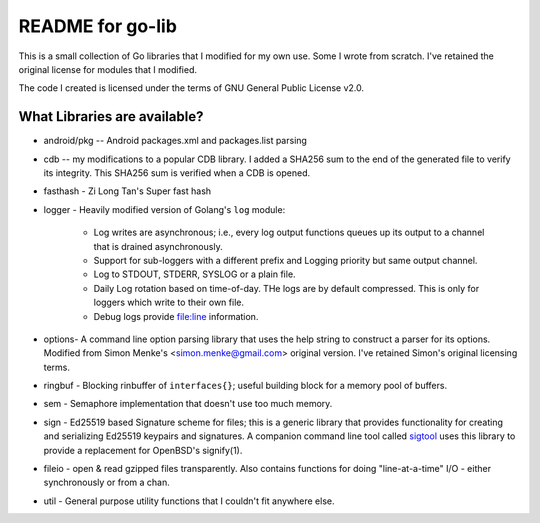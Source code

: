 =================
README for go-lib
=================

This is a small collection of Go libraries that I modified for my
own use. Some I wrote from scratch. I've retained the original
license for modules that I modified.

The code I created is licensed under the terms of GNU General Public
License v2.0.


What Libraries are available?
=============================
- android/pkg   -- Android packages.xml and packages.list parsing

- cdb -- my modifications to a popular CDB library. I added a SHA256
  sum to the end of the generated file to verify its integrity. This
  SHA256 sum is verified when a CDB is opened.

- fasthash - Zi Long Tan's Super fast hash

- logger - Heavily modified version of Golang's ``log`` module:

    * Log writes are asynchronous; i.e., every log output functions
      queues up its output to a channel that is drained
      asynchronously.

    * Support for sub-loggers with a different prefix and Logging priority but
      same output channel.

    * Log to STDOUT, STDERR, SYSLOG or a plain file.

    * Daily Log rotation based on time-of-day. THe logs are by
      default compressed. This is only for loggers which write to
      their own file.

    * Debug logs provide file:line information.

- options- A command line option parsing library that uses the help string to
  construct a parser for its options. Modified from Simon Menke's
  <simon.menke@gmail.com> original version. I've retained Simon's
  original licensing terms.

- ringbuf - Blocking rinbuffer of ``interfaces{}``; useful building
  block for a memory pool of buffers.

- sem - Semaphore implementation that doesn't use too much memory.

- sign - Ed25519 based Signature scheme for files; this is a generic
  library that provides functionality for creating and serializing
  Ed25519 keypairs and signatures. A companion command line tool
  called sigtool_  uses this library to provide a replacement for
  OpenBSD's signify(1).

- fileio - open & read gzipped files transparently. Also contains
  functions for doing "line-at-a-time" I/O - either synchronously or
  from a chan.

- util - General purpose utility functions that I couldn't fit
  anywhere else.


.. _sigtool: http://github.com/opencoff/sigtool
